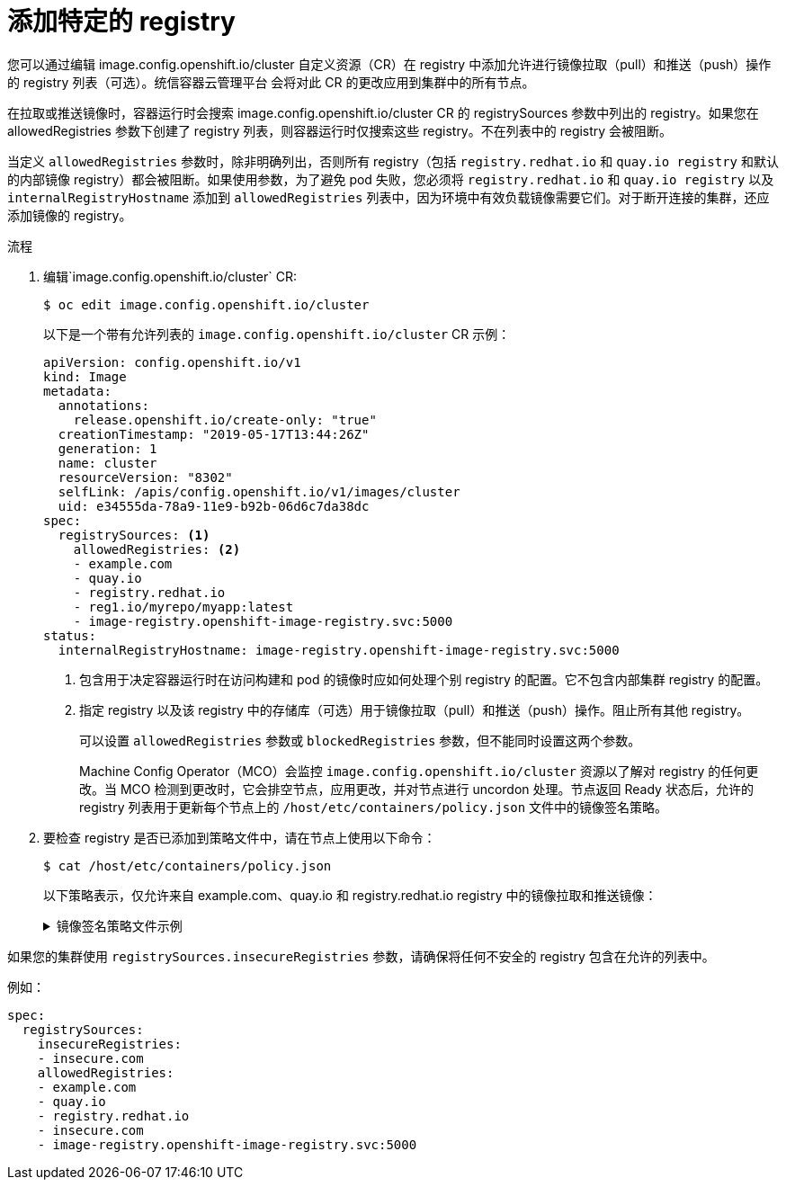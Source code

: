 // Module included in the following assemblies:
//
// * openshift_images/image-configuration.adoc
// * post_installation_configuration/preparing-for-users.adoc

:_content-type: PROCEDURE
[id="images-configuration-allowed_{context}"]
= 添加特定的 registry

您可以通过编辑 image.config.openshift.io/cluster 自定义资源（CR）在 registry 中添加允许进行镜像拉取（pull）和推送（push）操作的 registry 列表（可选）。统信容器云管理平台 会将对此 CR 的更改应用到集群中的所有节点。

在拉取或推送镜像时，容器运行时会搜索 image.config.openshift.io/cluster CR 的 registrySources 参数中列出的 registry。如果您在 allowedRegistries 参数下创建了 registry 列表，则容器运行时仅搜索这些 registry。不在列表中的 registry 会被阻断。

[警告]
====
当定义 `allowedRegistries` 参数时，除非明确列出，否则所有 registry（包括 `registry.redhat.io` 和 `quay.io registry` 和默认的内部镜像 registry）都会被阻断。如果使用参数，为了避免 pod 失败，您必须将 `registry.redhat.io` 和 `quay.io registry` 以及 `internalRegistryHostname` 添加到 `allowedRegistries` 列表中，因为环境中有效负载镜像需要它们。对于断开连接的集群，还应添加镜像的 registry。
====

.流程

. 编辑`image.config.openshift.io/cluster` CR:
+
[source,terminal]
----
$ oc edit image.config.openshift.io/cluster
----
+
以下是一个带有允许列表的 `image.config.openshift.io/cluster` CR 示例：
+
[source,yaml]
----
apiVersion: config.openshift.io/v1
kind: Image
metadata:
  annotations:
    release.openshift.io/create-only: "true"
  creationTimestamp: "2019-05-17T13:44:26Z"
  generation: 1
  name: cluster
  resourceVersion: "8302"
  selfLink: /apis/config.openshift.io/v1/images/cluster
  uid: e34555da-78a9-11e9-b92b-06d6c7da38dc
spec:
  registrySources: <1>
    allowedRegistries: <2>
    - example.com
    - quay.io
    - registry.redhat.io
    - reg1.io/myrepo/myapp:latest
    - image-registry.openshift-image-registry.svc:5000
status:
  internalRegistryHostname: image-registry.openshift-image-registry.svc:5000
----
<1> 包含用于决定容器运行时在访问构建和 pod 的镜像时应如何处理个别 registry 的配置。它不包含内部集群 registry 的配置。
<2> 指定 registry 以及该 registry 中的存储库（可选）用于镜像拉取（pull）和推送（push）操作。阻止所有其他 registry。
+
[注意]
====
可以设置 `allowedRegistries` 参数或 `blockedRegistries` 参数，但不能同时设置这两个参数。
====
+
Machine Config Operator（MCO）会监控 `image.config.openshift.io/cluster` 资源以了解对 registry 的任何更改。当 MCO 检测到更改时，它会排空节点，应用更改，并对节点进行 uncordon 处理。节点返回 Ready 状态后，允许的 registry 列表用于更新每个节点上的 `/host/etc/containers/policy.json` 文件中的镜像签名策略。

. 要检查 registry 是否已添加到策略文件中，请在节点上使用以下命令：
+
[source,terminal]
----
$ cat /host/etc/containers/policy.json
----
+
以下策略表示，仅允许来自 example.com、quay.io 和 registry.redhat.io registry 中的镜像拉取和推送镜像：
+
.镜像签名策略文件示例
[%collapsible]
====
[source,terminal]
----
{
   "default":[
      {
         "type":"reject"
      }
   ],
   "transports":{
      "atomic":{
         "example.com":[
            {
               "type":"insecureAcceptAnything"
            }
         ],
         "image-registry.openshift-image-registry.svc:5000":[
            {
               "type":"insecureAcceptAnything"
            }
         ],
         "insecure.com":[
            {
               "type":"insecureAcceptAnything"
            }
         ],
         "quay.io":[
            {
               "type":"insecureAcceptAnything"
            }
         ],
         "reg4.io/myrepo/myapp:latest":[
            {
               "type":"insecureAcceptAnything"
            }
         ],
         "registry.redhat.io":[
            {
               "type":"insecureAcceptAnything"
            }
         ]
      },
      "docker":{
         "example.com":[
            {
               "type":"insecureAcceptAnything"
            }
         ],
         "image-registry.openshift-image-registry.svc:5000":[
            {
               "type":"insecureAcceptAnything"
            }
         ],
         "insecure.com":[
            {
               "type":"insecureAcceptAnything"
            }
         ],
         "quay.io":[
            {
               "type":"insecureAcceptAnything"
            }
         ],
         "reg4.io/myrepo/myapp:latest":[
            {
               "type":"insecureAcceptAnything"
            }
         ],
         "registry.redhat.io":[
            {
               "type":"insecureAcceptAnything"
            }
         ]
      },
      "docker-daemon":{
         "":[
            {
               "type":"insecureAcceptAnything"
            }
         ]
      }
   }
}
----
====

[注意]
====
如果您的集群使用 `registrySources.insecureRegistries` 参数，请确保将任何不安全的 registry 包含在允许的列表中。

例如：

[source,yml]
----
spec:
  registrySources:
    insecureRegistries:
    - insecure.com
    allowedRegistries:
    - example.com
    - quay.io
    - registry.redhat.io
    - insecure.com
    - image-registry.openshift-image-registry.svc:5000
----
====
